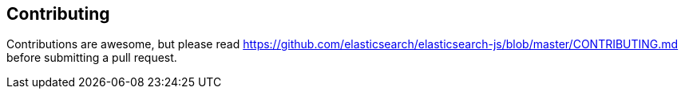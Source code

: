 [[contributing]]
== Contributing
Contributions are awesome, but please read https://github.com/elasticsearch/elasticsearch-js/blob/master/CONTRIBUTING.md before submitting a pull request.